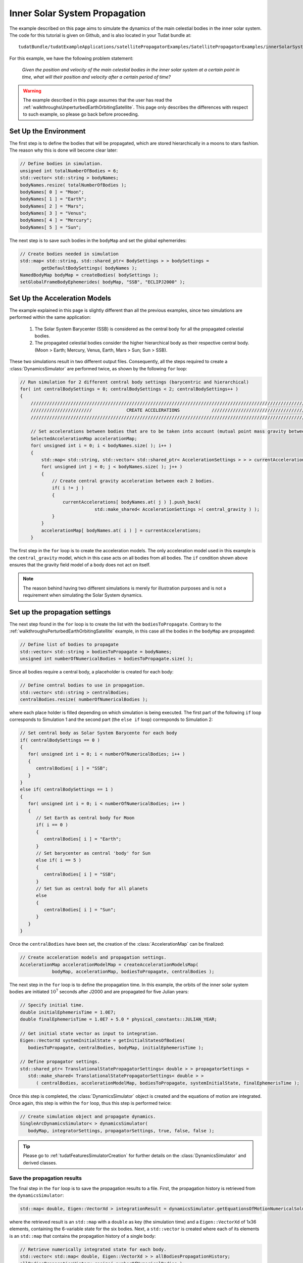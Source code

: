 .. _walkthroughsInnerSolarSystemPropagation:

Inner Solar System Propagation
==============================
The example described on this page aims to simulate the dynamics of the main celestial bodies in the inner solar system. The code for this tutorial is given on Github, and is also located in your Tudat bundle at::

   tudatBundle/tudatExampleApplications/satellitePropagatorExamples/SatellitePropagatorExamples/innerSolarSystemPropagation.cpp

For this example, we have the following problem statement:

   *Given the position and velocity of the main celestial bodies in the inner solar system at a certain point in time, what will their position and velocity after a certain period of time?*

.. warning:: The example described in this page assumes that the user has read the :ref:`walkthroughsUnperturbedEarthOrbitingSatellite`. This page only describes the differences with respect to such example, so please go back before proceeding.

Set Up the Environment
~~~~~~~~~~~~~~~~~~~~~~
The first step is to define the bodies that will be propagated, which are stored hierarchically in a moons to stars fashion. The reason why this is done will become clear later:

.. code-block:: cpp

    // Define bodies in simulation.
    unsigned int totalNumberOfBodies = 6;
    std::vector< std::string > bodyNames;
    bodyNames.resize( totalNumberOfBodies );
    bodyNames[ 0 ] = "Moon";
    bodyNames[ 1 ] = "Earth";
    bodyNames[ 2 ] = "Mars";
    bodyNames[ 3 ] = "Venus";
    bodyNames[ 4 ] = "Mercury";
    bodyNames[ 5 ] = "Sun";

The next step is to save such bodies in the :literal:`bodyMap` and set the global ephemerides:

.. code-block:: cpp

    // Create bodies needed in simulation
    std::map< std::string, std::shared_ptr< BodySettings > > bodySettings =
            getDefaultBodySettings( bodyNames );
    NamedBodyMap bodyMap = createBodies( bodySettings );
    setGlobalFrameBodyEphemerides( bodyMap, "SSB", "ECLIPJ2000" );

Set Up the Acceleration Models
~~~~~~~~~~~~~~~~~~~~~~~~~~~~~~
The example explained in this page is slightly different than all the previous examples, since two simulations are performed within the same application:

   1. The Solar System Barycenter (SSB) is considered as the central body for all the propagated celestial bodies.
   2. The propagated celestial bodies consider the higher hierarchical body as their respective central body. (Moon > Earth; Mercury, Venus, Earth, Mars > Sun; Sun > SSB).

These two simulations result in two different output files. Consequently, all the steps required to create a :class:`DynamicsSimulator` are performed twice, as shown by the following :literal:`for` loop:

.. code-block:: cpp

    // Run simulation for 2 different central body settings (barycentric and hierarchical)
    for( int centralBodySettings = 0; centralBodySettings < 2; centralBodySettings++ )
    {
        ///////////////////////////////////////////////////////////////////////////////////////////////////////////////////
        ///////////////////////             CREATE ACCELERATIONS            ///////////////////////////////////////////////
        ///////////////////////////////////////////////////////////////////////////////////////////////////////////////////

        // Set accelerations between bodies that are to be taken into account (mutual point mass gravity between all bodies).
        SelectedAccelerationMap accelerationMap;
        for( unsigned int i = 0; i < bodyNames.size( ); i++ )
        {
            std::map< std::string, std::vector< std::shared_ptr< AccelerationSettings > > > currentAccelerations;
            for( unsigned int j = 0; j < bodyNames.size( ); j++ )
            {
                // Create central gravity acceleration between each 2 bodies.
                if( i != j )
                {
                    currentAccelerations[ bodyNames.at( j ) ].push_back(
                                std::make_shared< AccelerationSettings >( central_gravity ) );
                }
            }
            accelerationMap[ bodyNames.at( i ) ] = currentAccelerations;
        }

The first step in the :literal:`for` loop is to create the acceleration models. The only acceleration model used in this example is the :literal:`central_gravity` model, which in this case acts on all bodies from all bodies. The :literal:`if` condition shown above ensures that the gravity field model of a body does not act on itself.

.. note:: The reason behind having two different simulations is merely for illustration purposes and is not a requirement when simulating the Solar System dynamics.

Set up the propagation settings
~~~~~~~~~~~~~~~~~~~~~~~~~~~~~~~
The next step found in the :literal:`for` loop is to create the list with the :literal:`bodiesToPropagate`. Contrary to the :ref:`walkthroughsPerturbedEarthOrbitingSatellite` example, in this case all the bodies in the :literal:`bodyMap` are propagated:

.. code-block:: cpp

   // Define list of bodies to propagate
   std::vector< std::string > bodiesToPropagate = bodyNames;
   unsigned int numberOfNumericalBodies = bodiesToPropagate.size( );

Since all bodies require a central body, a placeholder is created for each body:

.. code-block:: cpp

   // Define central bodies to use in propagation.
   std::vector< std::string > centralBodies;
   centralBodies.resize( numberOfNumericalBodies );

where each place holder is filled depending on which simulation is being executed. The first part of the following :literal:`if` loop corresponds to Simulation 1 and the second part (the :literal:`else if` loop) corresponds to Simulation 2:

.. code-block:: cpp

   // Set central body as Solar System Barycente for each body
   if( centralBodySettings == 0 )
   {
      for( unsigned int i = 0; i < numberOfNumericalBodies; i++ )
      {
         centralBodies[ i ] = "SSB";
      }
   }
   else if( centralBodySettings == 1 )
   {
      for( unsigned int i = 0; i < numberOfNumericalBodies; i++ )
      {
         // Set Earth as central body for Moon
         if( i == 0 )
         {
            centralBodies[ i ] = "Earth";
         }
         // Set barycenter as central 'body' for Sun
         else if( i == 5 )
         {
            centralBodies[ i ] = "SSB";
         }
         // Set Sun as central body for all planets
         else
         {
            centralBodies[ i ] = "Sun";
         }
      }
   }

Once the :literal:`centralBodies` have been set, the creation of the :class:`AccelerationMap` can be finalized:

.. code-block:: cpp

   // Create acceleration models and propagation settings.
   AccelerationMap accelerationModelMap = createAccelerationModelsMap(
               bodyMap, accelerationMap, bodiesToPropagate, centralBodies );

The next step in the :literal:`for` loop is to define the propagation time. In this example, the orbits of the inner solar system bodies are initiated :math:`10^7` seconds after J2000 and are propagated for five Julian years:

.. code-block:: cpp

   // Specify initial time.
   double initialEphemerisTime = 1.0E7;
   double finalEphemerisTime = 1.0E7 + 5.0 * physical_constants::JULIAN_YEAR;

   // Get initial state vector as input to integration.
   Eigen::VectorXd systemInitialState = getInitialStatesOfBodies(
      bodiesToPropagate, centralBodies, bodyMap, initialEphemerisTime );

   // Define propagator settings.
   std::shared_ptr< TranslationalStatePropagatorSettings< double > > propagatorSettings =
      std::make_shared< TranslationalStatePropagatorSettings< double > >
         ( centralBodies, accelerationModelMap, bodiesToPropagate, systemInitialState, finalEphemerisTime );

Once this step is completed, the :class:`DynamicsSimulator` object is created and the equations of motion are integrated. Once again, this step is within the :literal:`for` loop, thus this step is performed twice:

.. code-block:: cpp

   // Create simulation object and propagate dynamics.
   SingleArcDynamicsSimulator< > dynamicsSimulator(
      bodyMap, integratorSettings, propagatorSettings, true, false, false );

.. tip:: Please go to :ref:`tudatFeaturesSimulatorCreation` for further details on the :class:`DynamicsSimulator` and derived classes.

Save the propagation results
****************************
The final step in the :literal:`for` loop is to save the propagation results to a file. First, the propagation history is retrieved from the :literal:`dynamicsSimulator`:

.. code-block:: cpp

   std::map< double, Eigen::VectorXd > integrationResult = dynamicsSimulator.getEquationsOfMotionNumericalSolution( );

where the retrieved result is an :literal:`std::map` with a :literal:`double` as key (the simulation time) and a :literal:`Eigen::VectorXd` of 1x36 elements, containing the 6-variable state for the six bodies. Next, a :literal:`std::vector` is created where each of its elements is an :literal:`std::map` that contains the propagation history of a single body:

.. code-block:: cpp

   // Retrieve numerically integrated state for each body.
   std::vector< std::map< double, Eigen::VectorXd > > allBodiesPropagationHistory;
   allBodiesPropagationHistory.resize( numberOfNumericalBodies );

   for( std::map< double, Eigen::VectorXd >::const_iterator stateIterator = integrationResult.begin( );
         stateIterator != integrationResult.end( ); stateIterator++ )
   {
      for( unsigned int i = 0; i < numberOfNumericalBodies; i++ )
      {
         allBodiesPropagationHistory[ i ][ stateIterator->first ] = stateIterator->second.segment( i * 6, 6 );
      }
   }

Finally, each of the :literal:`std::map` within :literal:`allBodiesPropagationHistory` are written to individual :literal:`.dat` files using the :literal:`writeDataMapToFile` as discussed in :ref:`tudatFeaturesInputOutput`:

.. code-block:: cpp

   for( unsigned int i = 0; i < numberOfNumericalBodies; i++ )
   {
      // Write propagation history to file.
      input_output::writeDataMapToTextFile(
         allBodiesPropagationHistory[ i ],
         "innerSolarSystemPropagationHistory" + bodyNames.at( i ) +
         boost::lexical_cast< std::string >( centralBodySettings ) + ".dat",
         tudat_applications::getOutputPath( ),
         "",
         std::numeric_limits< double >::digits10,
         std::numeric_limits< double >::digits10,
         "," );
  }

Results
~~~~~~~
The orbit of the propagated bodies are shown below. First the orbits are shown in the inertial frame. Then case 1 is shown first where the Solar System Barycenter is considered as the central body. Finally case 2 where the higher hierarchical body is used as respective central body.

.. figure:: images/InnerSolarSystemOverview.png
.. figure:: images/InnerSolarSystemOrbitsBaryCenter.png
.. figure:: images/InnerSolarSystemOrbits.png

.. tip:: Open the figure(s) in a new tab for more detail.